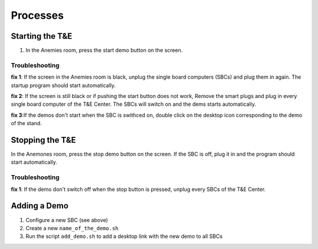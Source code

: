 Processes
=========

.. _starting:

Starting the T&E
-----------------

1. In the Anemies room, press the start demo button on the screen. 

Troubleshooting
^^^^^^^^^^^^^^^
**fix 1**: If the screen in the Anemies room is black, unplug the single board computers (SBCs) and plug them in again. The startup program should start automatically. 

**fix 2**: If the screen is still black or if pushing the start button does not work, Remove the smart plugs and plug in every single board computer of the T&E Center. 
The SBCs will switch on and the dems starts automatically. 

**fix 3**:If the demos don't start when the SBC is swithced on, double click on the desktop icon corresponding to the demo of the stand.

.. _stopping:

Stopping the T&E
-----------------

In the Anemones room, press the stop demo button on the screen. If the SBC is off, plug it in and the program should start automatically.

Troubleshooting
^^^^^^^^^^^^^^^

**fix 1**: If the demo don't switch off when the stop button is pressed, unplug every SBCs of the T&E Center.

.. _adding:

Adding a Demo
-------------

1. Configure a new SBC (see above)
2. Create a new ``name_of_the_demo.sh``
3. Run the script ``add_demo.sh`` to add a desktop link with the new demo to all SBCs
